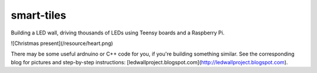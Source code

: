 smart-tiles
===========

Building a LED wall, driving thousands of LEDs using Teensy boards and a Raspberry Pi.

![Christmas present](/resource/heart.png)

There may be some useful ardnuino or C++ code for you, if you're building something similar.
See the corresponding blog for pictures and step-by-step instructions: [ledwallproject.blogspot.com](http://ledwallproject.blogspot.com).
